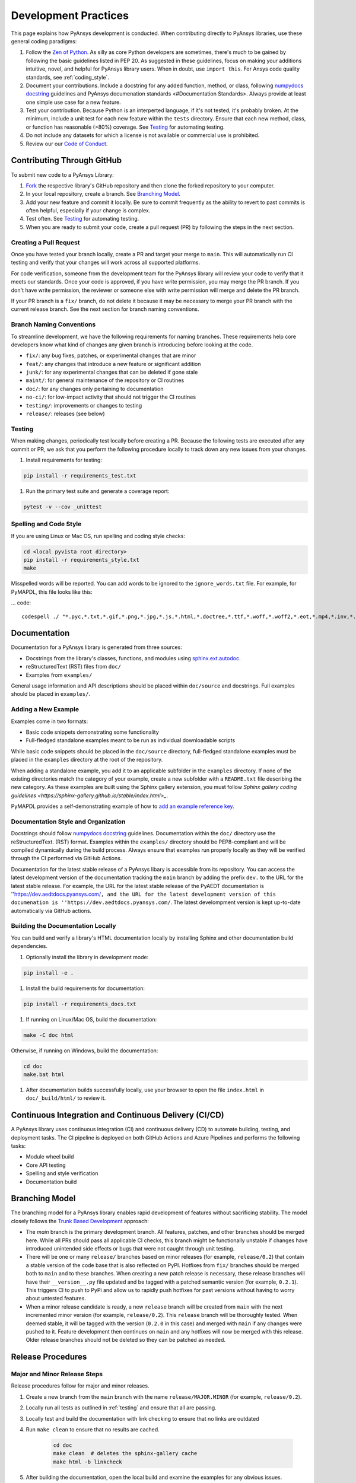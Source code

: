 .. _development_practices:

Development Practices
=====================
This page explains how PyAnsys development is conducted. When
contributing directly to PyAnsys libraries, use these general 
coding paradigms:

#. Follow the `Zen of Python <https://www.python.org/dev/peps/pep-0020/>`__.
   As silly as core Python developers are sometimes, there's much to be
   gained by following the basic guidelines listed in PEP 20. As suggested
   in these guidelines, focus on making your additions intuitive, novel,
   and helpful for PyAnsys library users. When in doubt, use ``import this``.
   For Ansys code quality standards, see :ref:`coding_style`.

#. Document your contributions. Include a docstring for any added
   function, method, or class, following `numpydocs docstring <https://numpydoc.readthedocs.io/en/latest/format.html>`_
   guidelines and PyAnsys documenation standards <#Documentation Standards>.
   Always provide at least one simple use case for a new feature.

#. Test your contribution. Because Python is an interperted language, if
   it's not tested, it's probably broken. At the minimum, include a unit
   test for each new feature within the ``tests`` directory. Ensure that
   each new method, class, or function has reasonable (>80%) coverage.
   See `Testing <#Testing>`__ for automating testing.

#. Do not include any datasets for which a license is not available
   or commercial use is prohibited.

#. Review our our `Code of Conduct <https://github.com/pyansys/DPF-Core/blob/master/CODE_OF_CONDUCT.md>`_.

Contributing Through GitHub
---------------------------
To submit new code to a PyAnsys Library:

#. `Fork <https://docs.github.com/en/get-started/quickstart/fork-a-repo>`_
   the respective library's GitHub repository and then clone
   the forked repository to your computer. 

#. In your local repository, create a branch. See `Branching Model <#Branching Model>`__.

#. Add your new feature and commit it locally. Be sure to commit
   frequently as the ability to revert to past commits is often helpful,
   especially if your change is complex. 

#. Test often. See `Testing <#Testing>`__ for automating testing.

#. When you are ready to submit your code, create a pull request (PR)
   by following the steps in the next section.

Creating a Pull Request
~~~~~~~~~~~~~~~~~~~~~~~
Once you have tested your branch locally, create a PR and target your
merge to ``main``. This will automatically run CI testing and verify
that your changes will work across all supported platforms.

For code verification, someone from the development team for the PyAnsys library
will review your code to verify that it meets our standards. Once your code
is approved, if you have write permission, you may merge the PR branch. If you
don't have write permission, the reviewer or someone else with write permission
will merge and delete the PR branch.

If your PR branch is a ``fix/`` branch, do not delete it because it may be necessary to
merge your PR branch with the current release branch. See the next section for branch
naming conventions.

Branch Naming Conventions
~~~~~~~~~~~~~~~~~~~~~~~~~
To streamline development, we have the following requirements for naming
branches. These requirements help core developers know what kind of
changes any given branch is introducing before looking at the code.

-  ``fix/``: any bug fixes, patches, or experimental changes that are
   minor
-  ``feat/``: any changes that introduce a new feature or significant
   addition
-  ``junk/``: for any experimental changes that can be deleted if gone
   stale
-  ``maint/``: for general maintenance of the repository or CI routines
-  ``doc/``: for any changes only pertaining to documentation
-  ``no-ci/``: for low-impact activity that should not trigger the CI
   routines
-  ``testing/``: improvements or changes to testing
-  ``release/``: releases (see below)

Testing
~~~~~~~
When making changes, periodically test locally before creating a PR.
Because the following tests are executed after any commit or PR, we
ask that you perform the following procedure locally to track down
any new issues from your changes.

#. Install requirements for testing:

.. code::

    pip install -r requirements_test.txt

#. Run the primary test suite and generate a coverage report:

.. code::

    pytest -v --cov _unittest

Spelling and Code Style
~~~~~~~~~~~~~~~~~~~~~~~
If you are using Linux or Mac OS, run spelling and coding style checks:

.. code::

    cd <local pyvista root directory>
    pip install -r requirements_style.txt
    make

Misspelled words will be reported. You can add words to be ignored to
the ``ignore_words.txt`` file. For example, for PyMAPDL, this file looks
like this: 

... code::

    codespell ./ "*.pyc,*.txt,*.gif,*.png,*.jpg,*.js,*.html,*.doctree,*.ttf,*.woff,*.woff2,*.eot,*.mp4,*.inv,*.pickle,*.ipynb,flycheck*,./.git/*,./.hypothesis/*,*.yml,./doc/build/*,./doc/images/*,./dist/*,*~,.hypothesis*,./doc/source/examples/*,*cover,*.dat,*.mac,\#*,build,./docker/mapdl/v211,./factory/*,./ansys/mapdl/core/mapdl_functions.py,PKG-INFO" -I "ignore_words.txt"

Documentation
-------------
Documentation for a PyAnsys library is generated from three sources:

- Docstrings from the library's classes, functions, and modules using
  `sphinx.ext.autodoc <https://www.sphinx-doc.org/en/master/usage/extensions/autodoc.html>`_.
- reStructuredText (RST) files from ``doc/``
- Examples from ``examples/``

General usage information and API descriptions should be placed within
``doc/source`` and docstrings. Full examples should be placed in
``examples/``.

Adding a New Example
~~~~~~~~~~~~~~~~~~~~
Examples come in two formats:

- Basic code snippets demonstrating some functionality
- Full-fledged standalone examples meant to be run as individual downloadable scripts

While basic code snippets should be placed in the ``doc/source`` directory, full-fledged
standalone examples must be placed in the ``examples`` directory at the root of the repository.

When adding a standalone example, you add it to an applicable subfolder in the ``examples``
directory. If none of the existing directories match the category of your example, create
a new subfolder with a ``README.txt`` file describing the new category. As these examples
are built using the Sphinx gallery extension, you must follow `Sphinx gallery coding guidelines <https://sphinx-gallery.github.io/stable/index.html>_`.

PyMAPDL provides a self-demonstrating example of how to `add an example reference key <https://mapdldocs.pyansys.com/examples/03-tips-n-tricks/00-example-template.html#ref-how-to-add-an-example-reference-key>`_. 

Documentation Style and Organization
~~~~~~~~~~~~~~~~~~~~~~~~~~~~~~~~~~~~
Docstrings should follow `numpydocs docstring <https://numpydoc.readthedocs.io/en/latest/format.html>`_
guidelines. Documentation within the ``doc/`` directory use the reStructuredText.
(RST) format. Examples within the ``examples/`` directory should be PEP8-compliant
and will be compiled dynamically during the build process. Always ensure that
examples run properly locally as they will be verified through the CI performed
via GitHub Actions.

Documentation for the latest stable release of a PyAnsys libary is accessible
from its repository. You can access the latest development version of the
documentation tracking the ``main`` branch by adding the prefix ``dev.`` to
the URL for the latest stable release. For example, the URL for the latest
stable release of the PyAEDT documentation is
''https://dev.aedtdocs.pyansys.com/``, and the URL for the latest development 
version of this documenation is ''https://dev.aedtdocs.pyansys.com/``. The
latest develompment version is kept up-to-date automatically via GitHub actions.

Building the Documentation Locally
~~~~~~~~~~~~~~~~~~~~~~~~~~~~~~~~~~
You can build and verify a library's HTML documentation locally by installing
Sphinx and other documentation build dependencies.

#. Optionally install the library in development mode:

.. code::

   pip install -e .

#. Install the build requirements for documentation:

.. code::

   pip install -r requirements_docs.txt


#. If running on Linux/Mac OS, build the documentation:

.. code::

    make -C doc html

Otherwise, if running on Windows, build the documentation:

.. code::

   cd doc
   make.bat html

#. After documentation builds successfully locally, use your
   browser to open the file ``index.html`` in ``doc/_build/html/`` 
   to review it.

Continuous Integration and Continuous Delivery (CI/CD)
------------------------------------------------------

A PyAnsys library uses continuous integration (CI) and continuous delivery (CD)
to automate building, testing, and deployment tasks. The CI pipeline is
deployed on both GitHub Actions and Azure Pipelines and performs the following
tasks:

- Module wheel build
- Core API testing
- Spelling and style verification
- Documentation build

Branching Model
---------------
The branching model for a PyAnsys library enables rapid development of
features without sacrificing stability. The model closely follows the 
`Trunk Based Development <https://trunkbaseddevelopment.com/>`_ approach:

- The `main` branch is the primary development branch. All features,
  patches, and other branches should be merged here. While all PRs
  should pass all applicable CI checks, this branch might be functionally
  unstable if changes have introduced unintended side effects or bugs
  that were not caught through unit testing.
- There will be one or many ``release/`` branches based on minor
  releases (for example, ``release/0.2``) that contain a stable version
  of the code base that is also reflected on PyPI. Hotfixes from
  ``fix/`` branches should be merged both to ``main`` and to these
  branches. When creating a new patch release is necessary, these
  release branches will have their ``__version__.py`` file updated and
  be tagged with a patched semantic version (for example, ``0.2.1``).
  This triggers CI to push to PyPi and allow us to rapidly push hotfixes
  for past versions without having to worry about untested features.
- When a minor release candidate is ready, a new ``release`` branch will
  be created from ``main`` with the next incremented minor version
  (for example, ``release/0.2``). This ``release`` branch will be thoroughly
  tested. When deemed stable, it will be tagged with the version (``0.2.0``
  in this case) and merged with ``main`` if any changes were pushed to it.
  Feature development then continues on ``main`` and any hotfixes will now
  be merged with this release. Older release branches should not be deleted
  so they can be patched as needed.

.. _release_procedures:

Release Procedures
------------------

Major and Minor Release Steps
~~~~~~~~~~~~~~~~~~~~~~~~~~~~~
Release procedures follow for major and minor releases.

#. Create a new branch from the ``main`` branch with the name
   ``release/MAJOR.MINOR`` (for example, ``release/0.2``).

#. Locally run all tests as outlined in :ref:`testing` and ensure
   that all are passing.

#. Locally test and build the documentation with link checking to
   ensure that no links are outdated
   
#. Run ``make clean`` to ensure that no results are cached.

    .. code::

        cd doc
        make clean  # deletes the sphinx-gallery cache
        make html -b linkcheck

#. After building the documentation, open the local build and examine
   the examples for any obvious issues.

#. Update the version numbers in
   ``ansys/<product>/<library>/_version.py`` and commit this file.  Push the
   branch to GitHub and create a new PR for this release that merges
   it to ``main``. While effort is focused on the release, development
   to ``main`` should be limited.

#. Wait for the PyAnsys developers and community to functionally test the
   new release. Testors should locally install this branch and use it in
   production. Any bugs that they identify should have their hotfixes pushed to
   this release branch.

   When the branch is deemed as stable for public release, the PR is merged
   to ``main``, which must then be tagged with a ``MAJOR.MINOR.0`` release.
   The release branch will not be deleted.

#. Tag the release:

    .. code::

	     git tag v<MAJOR.MINOR.0>
        git push origin --tags

#. Create a list of all changes for the release. It is often helpful
   to levearage GitHub's compare feature to see the differences from
   the last tag and the ``main`` branch. Be sure to acknowledge new
   contributors by their GitHub usernames and place mentions where
   appropriate if specific contributors are to be thanked for new
   features.

#. Place your release notes from the previous step in ``Releases`` 
   in the GitHub repository. See `GitHub Releases`_.

.. _GitHub Releases: https://docs.github.com/en/github/administering-a-repository/releasing-projects-on-github/managing-releases-in-a-repository
.. _GitHub's compare feature: https://github.com/pyansys/pymapdl/compare


Patch Release Steps
~~~~~~~~~~~~~~~~~~~
Patch releases are for critical and important bug fixes that cannot or
should not wait until a minor release. These are the steps for a patch release:

#. Push the necessary bug fixes to the applicable release branch.
   This will generally be the latest release branch (for example,
   ``release/MAJOR.MINOR``).

#. Update the ``__version__.py`` file with the next patch increment
   (``MAJOR.MINOR.PATCH``), commit it, and open a PR to merge with the
   release branch. This gives the PyAnsys developers and community
   an opportunity to validate and approve the bug fix release. Any
   additional hotfixes should be outside of this PR.

#. When the PR is approved, merge it with the release branch, but not with
   ``main`` as there is no reason to increment the version of the ``main`` branch.

#. Create a tag from the release branch with the applicable version number
   as described in the previous section.

4. If deemed necessary, create and add release notes as described in the
   previous section.
